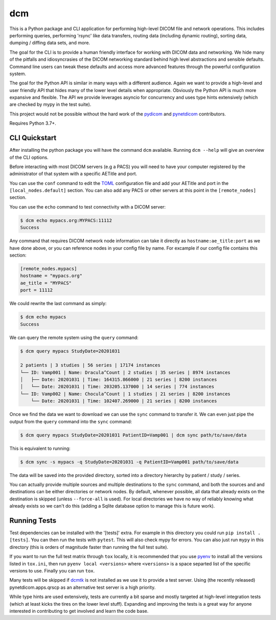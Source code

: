 ===
dcm
===

This is a Python package and CLI application for performing high-level DICOM
file and network operations. This includes performing queries, performing
'rsync' like data transfers, routing data (including dynamic routing), sorting
data, dumping / diffing data sets, and more.

The goal for the CLI is to provide a human friendly interface for working with
DICOM data and networking. We hide many of the pitfalls and idiosyncrasies of 
the DICOM networking standard behind high level abstractions and sensible 
defaults. Command line users can tweak these defaults and access more advanced
features through the powerful configuration system.

The goal for the Python API is similar in many ways with a different audience.
Again we want to provide a high-level and user friendly API that hides many of
the lower level details when appropriate. Obviously the Python API is much more
expansive and flexible. The API we provide leverages asyncio for concurrency
and uses type hints extensively (which are checked by mypy in the test suite).

This project would not be possible without the hard work of the 
`pydicom <https://pydicom.github.io>`_ and 
`pynetdicom <https://pydicom.github.io>`_ contributors.

Requires Python 3.7+.


CLI Quickstart
==============

After installing the python package you will have the command ``dcm`` available.
Running ``dcm --help`` will give an overview of the CLI options.

Before interacting with most DICOM servers (e.g a PACS) you will need to have
your computer registered by the administrator of that system with a specific 
AETitle and port.

You can use the ``conf`` command to edit the `TOML <https://toml.io>`_ 
configuration file and add your AETitle and port in the ``[local_nodes.default]`` 
section.  You can also add any PACS or other servers at this point in the 
``[remote_nodes]`` section.

You can use the ``echo`` command to test connectivity with a DICOM server:

.. code-block:: console

  $ dcm echo mypacs.org:MYPACS:11112
  Success

Any command that requires DICOM network node information can take it directly
as ``hostname:ae_title:port`` as we have done above, or you can reference nodes
in your config file by name. For excample if our config file contains this 
section:

.. code-block:: toml

  [remote_nodes.mypacs]
  hostname = "mypacs.org"
  ae_title = "MYPACS"
  port = 11112

We could rewrite the last command as simply:

.. code-block:: console

  $ dcm echo mypacs
  Success

We can query the remote system using the ``query`` command:

.. code-block:: console

  $ dcm query mypacs StudyDate=20201031

  2 patients | 3 studies | 56 series | 17174 instances
  └── ID: Vamp001 | Name: Dracula^Count | 2 studies | 35 series | 8974 instances
  │   ├── Date: 20201031 | Time: 164315.866000 | 21 series | 8200 instances
  │   └── Date: 20201031 | Time: 203205.137000 | 14 series | 774 instances
  └── ID: Vamp002 | Name: Chocula^Count | 1 studies | 21 series | 8200 instances
      └── Date: 20201031 | Time: 102407.269000 | 21 series | 8200 instances

Once we find the data we want to download we can use the ``sync`` command to transfer
it.  We can even just pipe the output from the ``query`` command into the ``sync`` command:

.. code-block:: console

  $ dcm query mypacs StudyDate=20201031 PatientID=Vamp001 | dcm sync path/to/save/data 

This is equivalent to running:

.. code-block:: console

  $ dcm sync -s mypacs -q StudyDate=20201031 -q PatientID=Vamp001 path/to/save/data

The data will be saved into the provided directory, sorted into a directory hierarchy 
by patient / study / series.

You can actually provide multiple sources and multiple destinations to the ``sync`` 
command, and both the sources and and destinations can be either directories or 
network nodes. By default, whenever possible, all data that already exists on the
destination is skipped (unless ``--force-all`` is used). For local directories we 
have no way of reliably knowing what already exists so we can't do this (adding 
a Sqlite database option to manage this is future work).


Running Tests
=============

Test dependencies can be installed with the '[tests]' extra. For example in this 
directory you could run ``pip install .[tests]``. You can then run the tests with
``pytest``. This will also check mypy for errors. You can also just run ``mypy`` 
in this directory (this is orders of magnitude faster than running the full test 
suite).

If you want to run the full test matrix through ``tox`` locally, it is recommended 
that you use `pyenv <https://github.com/pyenv/pyenv>`_ to install all the versions 
listed in ``tox.ini``, then run ``pyenv local <versions>`` where ``<versions>`` is 
a space separted list of the specific versions to use. Finally you can run ``tox``.

Many tests will be skipped if `dcmtk <https://dicom.offis.de/dcmtk.php.en>`_ is not 
installed as we use it to provide a test server. Using (the recently released) 
pynetdicom.apps.qrscp as an alternative test server is a high priority. 

While type hints are used extensively, tests are currently a bit sparse and mostly
targeted at high-level integration tests (which at least kicks the tires on the 
lower level stuff). Expanding and improving the tests is a great way for anyone 
interested in contributing to get involved and learn the code base.

